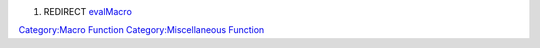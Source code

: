 .. contents::
   :depth: 3
..

#. REDIRECT `evalMacro <evalMacro>`__

`Category:Macro Function <Category:Macro_Function>`__
`Category:Miscellaneous Function <Category:Miscellaneous_Function>`__
